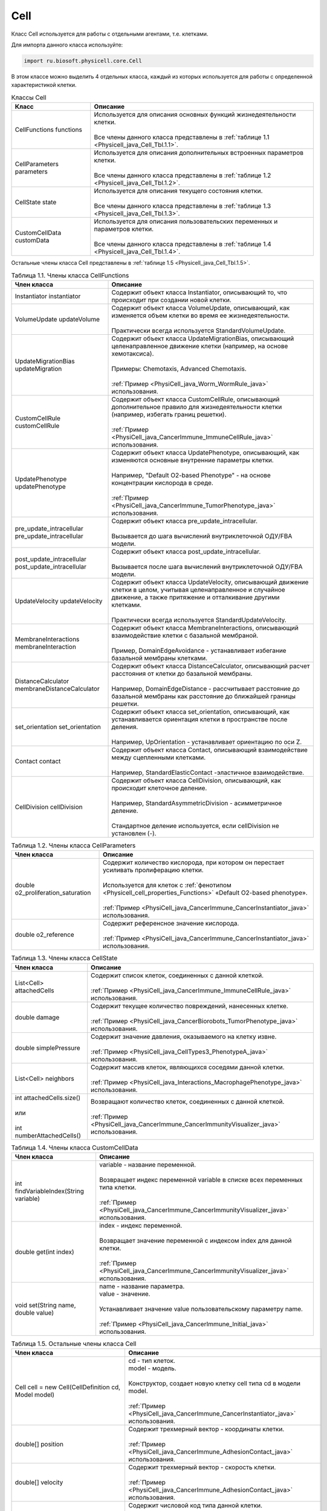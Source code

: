 .. _PhysiCell_java_Cell:

Cell
====

.. role:: raw-html(raw)
   :format: html

.. raw:: html

    <style>
    table {
        border-collapse: collapse;
        width: 100%;
        background-color: white;
        table-layout: fixed;
    }
    th, td {
        border: 1px solid #dddddd;
        text-align: left;
        padding: 8px;
        word-wrap: break-word;
        overflow-wrap: break-word;
        hyphens: auto;
        -webkit-hyphens: auto;
        -moz-hyphens: auto;
        white-space: normal;
    }
    td p {
        word-wrap: break-word;
        overflow-wrap: break-word;
        word-break: break-all;
        hyphens: auto;
        -webkit-hyphens: auto;
        -moz-hyphens: auto;
        white-space: normal;
        margin: 0; /* убираем лишние отступы, если нужно */
    }
    /* ДОБАВЬТЕ ЭТИ СТИЛИ — КЛЮЧЕВОЕ ИЗМЕНЕНИЕ! */
    .line-block,
    .line-block .line {
        white-space: normal !important;
        word-wrap: break-word !important;
        overflow-wrap: break-word !important;
        hyphens: auto !important;
        -webkit-hyphens: auto !important;
        -moz-hyphens: auto !important;
    }
    tr:nth-child(even) {
        background-color: white;
    }
    th {
        background-color: #2980B9;
        color: white;
    }
    .table-bottom-margin {
        margin-top: 20px;
    }
    </style>

Класс Cell используется для работы с отдельными агентами, т.е. клетками.

Для импорта данного класса используйте:

.. code-block:: text

   import ru.biosoft.physicell.core.Cell

В этом классе можно выделить 4 отдельных класса, каждый из которых используется для работы с определенной характеристикой клетки.

.. list-table::  Классы Cell
   :header-rows: 1

   * - Класс
     - Описание

   * - CellFunctions functions
     - | Используется для описания основных функций жизнедеятельности клетки.
       |
       | Все члены данного класса представлены в :ref:`таблице 1.1 <Physicell_java_Cell_Tbl.1.1>`.
   * - CellParameters parameters
     - | Используется для описания дополнительных встроенных параметров клетки.
       |
       | Все члены данного класса представлены в :ref:`таблице 1.2 <Physicell_java_Cell_Tbl.1.2>`.
   * - CellState state
     - | Используется для описания текущего состояния клетки.
       |
       | Все члены данного класса представлены в :ref:`таблице 1.3 <Physicell_java_Cell_Tbl.1.3>`.
   * - CustomCellData customData
     - | Используется для описания пользовательских переменных и параметров клетки.
       |
       | Все члены данного класса представлены в :ref:`таблице 1.4 <Physicell_java_Cell_Tbl.1.4>`.

Остальные члены класса Cell представлены в :ref:`таблице 1.5 <Physicell_java_Cell_Tbl.1.5>`.

.. _Physicell_java_Cell_Tbl.1.1:

.. list-table:: Таблица 1.1. Члены класса CellFunctions
   :header-rows: 1

   * - Член класса
     - Описание

   * - Instantiator instantiator
     - Содержит объект класса Instantiator, описывающий то, что происходит при создании новой клетки.
   * - VolumeUpdate updateVolume
     - | Содержит объект класса VolumeUpdate, описывающий, как изменяется объем клетки во время ее жизнедеятельности.
       |
       | Практически всегда используется StandardVolumeUpdate.
   * - UpdateMigrationBias updateMigration
     - | Содержит объект класса UpdateMigrationBias, описывающий целенаправленное движение клетки (например, на основе хемотаксиса).
       |
       | Примеры: Chemotaxis, Advanced Chemotaxis.
       |
       | :ref:`Пример <PhysiCell_java_Worm_WormRule_java>` использования.
   * - CustomCellRule customCellRule
     - | Содержит объект класса CustomCellRule, описывающий дополнительное правило для жизнедеятельности клетки (например, избегать границ решетки). 
       |
       | :ref:`Пример <PhysiCell_java_CancerImmune_ImmuneCellRule_java>` использования.
   * - UpdatePhenotype updatePhenotype
     - | Содержит объект класса UpdatePhenotype, описывающий, как изменяются основные внутренние параметры клетки.
       |
       | Например, "Default O2-based Phenotype" - на основе концентрации кислорода в среде.
       |
       | :ref:`Пример <PhysiCell_java_CancerImmune_TumorPhenotype_java>` использования.
   * - pre_update_intracellular pre_update_intracellular
     - | Содержит объект класса pre_update_intracellular.
       |
       | Вызывается до шага вычислений внутриклеточной ОДУ/FBA модели.
   * - post_update_intracellular post_update_intracellular
     - | Содержит объект класса post_update_intracellular.
       |
       | Вызывается после шага вычислений внутриклеточной ОДУ/FBA модели.
   * - UpdateVelocity updateVelocity
     - | Содержит объект класса UpdateVelocity, описывающий движение клетки в целом, учитывая целенаправленное и случайное движение, а также притяжение и отталкивание другими клетками.
       |
       | Практически всегда используется StandardUpdateVelocity.
   * - MembraneInteractions membraneInteraction
     - | Содержит объект класса MembraneInteractions, описывающий взаимодействие клетки с базальной мембраной.
       |
       | Пример, DomainEdgeAvoidance - устанавливает избегание базальной мембраны клетками.
   * - DistanceCalculator membraneDistanceCalculator
     - | Содержит объект класса DistanceCalculator, описывающий расчет расстояния от клетки до базальной мембраны.
       |
       | Например, DomainEdgeDistance - рассчитывает расстояние до базальной мембраны как расстояние до ближайшей границы решетки.
   * - set_orientation set_orientation
     - | Содержит объект класса set_orientation, описывающий, как устанавливается ориентация клетки в пространстве после деления.
       |
       | Например, UpOrientation - устанавливает ориентацию по оси Z.
   * - Contact contact
     - | Содержит объект класса Contact, описывающий взаимодействие между сцепленными клетками.
       |
       | Например, StandardElasticContact  -эластичное взаимодействие.
   * - CellDivision cellDivision
     - | Содержит объект класса CellDivision, описывающий, как происходит клеточное деление.
       |
       | Например, StandardAsymmetricDivision - асимметричное деление.
       |
       | Стандартное деление используется, если cellDivision не установлен (-).

.. _Physicell_java_Cell_Tbl.1.2:

.. list-table:: Таблица 1.2. Члены класса CellParameters
   :header-rows: 1

   * - Член класса
     - Описание

   * - double o2_proliferation_saturation
     - | Содержит количество кислорода, при котором он перестает усиливать пролиферацию клетки.
       |
       | Используется для клеток с :ref:`фенотипом <Physicell_cell_properties_Functions>` «Default O2-based phenotype».
       |
       | :ref:`Пример <PhysiCell_java_CancerImmune_CancerInstantiator_java>` использования.
   * - double o2_reference
     - | Содержит референсное значение кислорода.
       |
       | :ref:`Пример <PhysiCell_java_CancerImmune_CancerInstantiator_java>` использования.

.. _Physicell_java_Cell_Tbl.1.3:

.. list-table:: Таблица 1.3. Члены класса CellState
   :header-rows: 1

   * - Член класса
     - Описание

   * - List<Cell> attachedCells
     - | Содержит список клеток, соединенных с данной клеткой.
       |
       | :ref:`Пример <PhysiCell_java_CancerImmune_ImmuneCellRule_java>` использования.
   * - double damage
     - | Содержит текущее количество повреждений, нанесенных клетке.
       |
       | :ref:`Пример <PhysiCell_java_CancerBiorobots_TumorPhenotype_java>` использования.
   * - double simplePressure
     - | Содержит значение давления, оказываемого на клетку извне.
       |
       | :ref:`Пример <PhysiCell_java_CellTypes3_PhenotypeA_java>` использования.
   * - List<Cell> neighbors
     - | Содержит массив клеток, являющихся соседями данной клетки.
       |
       | :ref:`Пример <PhysiCell_java_Interactions_MacrophagePhenotype_java>` использования.
   * - | int attachedCells.size()
       |
       | или
       |
       | int numberAttachedCells()
     - | Возвращают количество клеток, соединенных с данной клеткой.
       |
       | :ref:`Пример <PhysiCell_java_CancerImmune_CancerImmunityVisualizer_java>` использования.

.. _Physicell_java_Cell_Tbl.1.4:

.. list-table:: Таблица 1.4. Члены класса CustomCellData
   :header-rows: 1

   * - Член класса
     - Описание

   * - int findVariableIndex(String variable)
     - | variable - название переменной.
       |
       | Возвращает индекс переменной variable в списке всех переменных типа клетки.
       |
       | :ref:`Пример <PhysiCell_java_CancerImmune_CancerImmunityVisualizer_java>` использования.
   * - double get(int index)
     - | index - индекс переменной.
       |
       | Возвращает значение переменной с индексом index для данной клетки.
       |
       | :ref:`Пример <PhysiCell_java_CancerImmune_CancerImmunityVisualizer_java>` использования.
   * - void set(String name, double value)
     - | name - название параметра.
       | value - значение.
       |
       | Устанавливает значение value пользовательскому параметру name.
       |
       | :ref:`Пример <PhysiCell_java_CancerImmune_Initial_java>` использования.

.. _Physicell_java_Cell_Tbl.1.5:

.. list-table:: Таблица 1.5. Остальные члены класса Cell
   :header-rows: 1

   * - Член класса
     - Описание

   * - Cell cell = new Cell(CellDefinition cd, Model model)
     - | cd - тип клеток.
       | model - модель.
       |
       | Конструктор, создает новую клетку cell типа cd в модели model.
       |
       | :ref:`Пример <PhysiCell_java_CancerImmune_CancerInstantiator_java>` использования.
   * - double[] position
     - | Содержит трехмерный вектор - координаты клетки.
       |
       | :ref:`Пример <PhysiCell_java_CancerImmune_AdhesionContact_java>` использования.
   * - double[] velocity
     - | Содержит трехмерный вектор - скорость клетки.
       |
       | :ref:`Пример <PhysiCell_java_CancerImmune_AdhesionContact_java>` использования.
   * - int type
     - | Содержит числовой код типа данной клетки.
       |
       | :ref:`Пример <PhysiCell_java_CancerImmune_CancerImmunityVisualizer_java>` использования.
   * - int ID
     - | Содержит автоматически сгенерированный идентификатор клетки.
       |
       | :ref:`Пример <PhysiCell_java_Heterogeneity_Report_java>` использования.
   * - String typeName
     - | Содержит название типа клеток, к которому относится данная клетка.
       |
       | :ref:`Пример <PhysiCell_java_Interactions_BacterialPhenotype_java>` использования.
   * - static void detachCells(Cell cell1, Cell cell2)
     - | cell1 - клетка.
       | cell2 - клетка.
       |
       | Расцепляет клетки cell1 и cell2.
       |
       | :ref:`Пример <PhysiCell_java_CancerImmune_AdhesionContact_java>` использования.
   * - static void attachcCells(Cell cell1, Cell cell2)
     - | cell1 - клетка.
       | cell2 - клетка.
       |
       | Сцепляет клетки cell1 и cell2.
       |
       | :ref:`Пример <PhysiCell_java_CancerImmune_ImmuneCellRule_java>` использования.
   * - static void createCell(CellDefinition cd, Model model, double[] position)
     - | cd - тип клеток.
       | model - модель.
       | position - координаты клетки.
       |
       | Создает клетку типа cd в модели model в точке position.
       |
       | :ref:`Пример <PhysiCell_java_CancerImmune_ImmunityEvent_java>` использования.
   * - Microenvironment getMicroenvironment()
     - | Возвращает среду, в которой сущетсвует клетка.
       |
       | :ref:`Пример <PhysiCell_java_CancerImmune_ImmuneCellMotility_java>` использования.
   * - double nearest_gradient(int index)
     - | index - индекс субстрата.
       |
       | Возвращает значение градиента плотности субстрата с индексом index в ближайшей к клетке ячейке решетки.
       |
       | :ref:`Пример <PhysiCell_java_CancerImmune_ImmuneCellMotility_java>` использования.
   * - void startDeath(int index)
     - | index - индекс типа клеточной смерти.
       |
       | Запускает клеточную смерть с индексом index.
       |
       | :ref:`Пример <PhysiCell_java_CancerImmune_ImmuneCellRule_java>` использования.
   * - List<Cell> cells_in_my_container()
     - | Возвращает список клеток в ячейке данной клетки.
       |
       | :ref:`Пример <PhysiCell_java_CancerImmune_ImmuneCellRule_java>` использования.
   * - void removeAllAttachedCells()
     - | Отсоединяет все клетки, прикрепленные к данной клетке.
       |
       | :ref:`Пример <PhysiCell_java_CancerBiorobots_CargoPhenotype_java>` использования.
   * - Model getModel()
     - | Возвращает модель, в которой находится данная клетка.
       | 
       | :ref:`Пример <PhysiCell_java_CancerImmune_ImmuneCellMotility_java>` использования.
   * - double[] nearest_density_vector()
     - | Возвращает массив плотностей всех субстратов в ячейке решетки, где находится данная клетка.
       |
       | :ref:`Пример <PhysiCell_java_CellTypes3_PhenotypeA_java>` использования.
   * - void ingestCell(Cell cell)
     - | cell - клетка.
       |
       | Клетка, к которой был применен данный метод, поглощает клетку cell.
       |
       | :ref:`Пример <PhysiCell_java_PredatorPreyFarmer_PredatorPhenotype_java>` использования.
   * - double nearestGradient(String substrate)
     - | substrate - название субстрата.
       |
       | Возвращает градиент субстрата substrate в ячейке решетки, в которой находится данная клетка.
       |
       | :ref:`Пример <PhysiCell_java_PredatorPreyFarmer_WeightedMotility_java>` использования.
   * - void lyseCell()
     - | Активирует лизис данной клетки.
       |
       | :ref:`Пример <PhysiCell_java_VirusMacrophage_Epithelial_java>` использования.
   * - int get_current_mechanics_voxel_index()
     - | Возвращает номер ячейки, в которой находится данная клетка.
       |
       | :ref:`Пример <PhysiCell_java_VirusMacrophage_Macrophage_java>` использования.
   * - CellContainer get_container()
     - | Возвращает объект, обрабатывающий положение данной клетки в решетке.
       |
       | :ref:`Пример <PhysiCell_java_VirusMacrophage_Macrophage_java>` использования.
   * - static boolean isNeighborVoxel(Cell cell, double[] coordinates, double[] center, int index)
     - | cell - клетка.
       | coordinates - координаты клетки.
       | center - центр ячейки среды.
       | index - индекс ячейки среды.
       |
       | Возвращает true, если ячейка среды с индексом index с центром в точке center является соседней* с клеткой cell, находящейся в точке coordinates.
       |
       | \*Под соседством подразумевается, что клетка может взаимодействовать с клетками в этих ячейках.
       |
       | :ref:`Пример <PhysiCell_java_VirusMacrophage_Macrophage_java>` использования.
   * - List<Cell> nearby_interacting_cells()
     - | Возвращает массив клеток, являющихся соседями и находящихся достаточно близко для взаимодействия с данной клеткой. 
       |
       | :ref:`Пример <PhysiCell_java_Worm_WormRule_java>` использования.